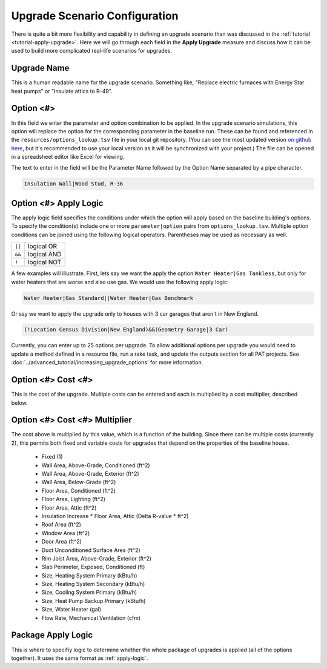 Upgrade Scenario Configuration
##############################

There is quite a bit more flexibility and capability in defining an upgrade scenario than was discussed in the :ref:`tutorial <tutorial-apply-upgrade>`. Here we will go through each field in the **Apply Upgrade** measure and discuss how it can be used to build more complicated real-life scenarios for upgrades.

Upgrade Name
============

This is a human readable name for the upgrade scenario. Something like, "Replace electric furnaces with Energy Star heat pumps" or "Insulate attics to R-49".

Option <#>
==========

In this field we enter the parameter and option combination to be applied. In the upgrade scenario simulations, this option will replace the option for the corresponding parameter in the baseline run. These can be found and referenced in the ``resources/options_lookup.tsv`` file in your local git repository. (You can see the most updated version `on github here <https://github.com/NREL/resstock/blob/develop/resources/options_lookup.tsv>`_, but it's recommended to use your local version as it will be synchronized with your project.) The file can be opened in a spreadsheet editor like Excel for viewing. 

The text to enter in the field will be the Parameter Name followed by the Option Name separated by a pipe character.

.. code::

   Insulation Wall|Wood Stud, R-36

.. _apply-logic:

Option <#> Apply Logic
======================

The apply logic field specifies the conditions under which the option will apply based on the baseline building's options. To specify the condition(s) include one or more ``parameter|option`` pairs from ``options_lookup.tsv``. Multiple option conditions can be joined using the following logical operators. Parentheses may be used as necessary as well.

====== ===========
``||`` logical OR
``&&`` logical AND
``!``  logical NOT
====== ===========

A few examples will illustrate. First, lets say we want the apply the option ``Water Heater|Gas Tankless``, but only for water heaters that are worse and also use gas. We would use the following apply logic:

.. code::
   
   Water Heater|Gas Standard||Water Heater|Gas Benchmark

Or say we want to apply the upgrade only to houses with 3 car garages that aren't in New England.

.. code::
   
   (!Location Census Division|New England)&&(Geometry Garage|3 Car)

.. todo::
   
   Come up with some better examples here.
   
Currently, you can enter up to 25 options per upgrade. To allow additional options per upgrade you would need to update a method defined in a resource file, run a rake task, and update the outputs section for all PAT projects. See :doc:`../advanced_tutorial/increasing_upgrade_options` for more information.

Option <#> Cost <#>
===================

This is the cost of the upgrade. Multiple costs can be entered and each is multiplied by a cost multiplier, described below.

Option <#> Cost <#> Multiplier
==============================

The cost above is multiplied by this value, which is a function of the building. Since there can be multiple costs (currently 2), this permits both fixed and variable costs for upgrades that depend on the properties of the baseline house.

   - Fixed (1)
   - Wall Area, Above-Grade, Conditioned (ft^2)
   - Wall Area, Above-Grade, Exterior (ft^2)
   - Wall Area, Below-Grade (ft^2)
   - Floor Area, Conditioned (ft^2)
   - Floor Area, Lighting (ft^2)
   - Floor Area, Attic (ft^2)
   - Insulation Increase * Floor Area, Attic (Delta R-value * ft^2)
   - Roof Area (ft^2)
   - Window Area (ft^2)
   - Door Area (ft^2)
   - Duct Unconditioned Surface Area (ft^2)
   - Rim Joist Area, Above-Grade, Exterior (ft^2)
   - Slab Perimeter, Exposed, Conditioned (ft)
   - Size, Heating System Primary (kBtu/h)
   - Size, Heating System Secondary (kBtu/h)
   - Size, Cooling System Primary (kBtu/h)
   - Size, Heat Pump Backup Primary (kBtu/h)
   - Size, Water Heater (gal)
   - Flow Rate, Mechanical Ventilation (cfm)

Package Apply Logic
===================

This is where to specifiy logic to determine whether the whole package of upgrades is applied (all of the options together). It uses the same format as :ref:`apply-logic`.

.. todo::
   
   An example of when this might be useful would be nice.

